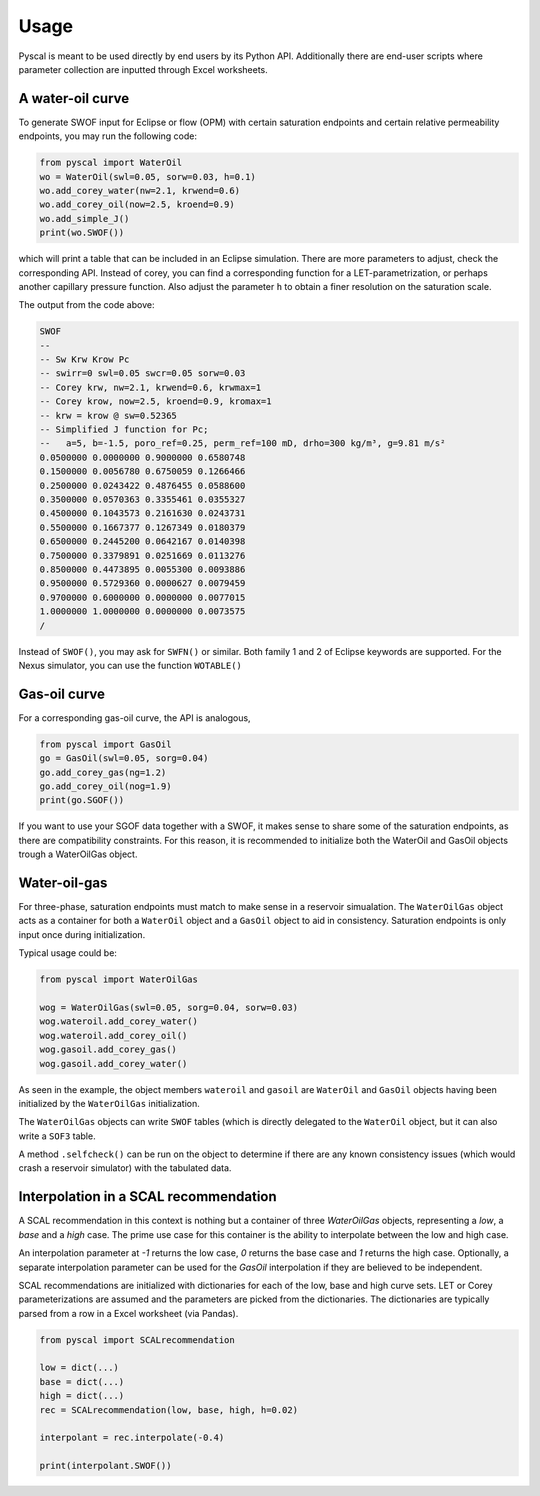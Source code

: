 Usage
=====

Pyscal is meant to be used directly by end users by its Python
API. Additionally there are end-user scripts where parameter
collection are inputted through Excel worksheets.

A water-oil curve
-----------------

To generate SWOF input for Eclipse or flow (OPM) with certain
saturation endpoints and certain relative permeability endpoints, you
may run the following code:

.. code-block:: python

    from pyscal import WaterOil
    wo = WaterOil(swl=0.05, sorw=0.03, h=0.1)
    wo.add_corey_water(nw=2.1, krwend=0.6)
    wo.add_corey_oil(now=2.5, kroend=0.9)
    wo.add_simple_J()
    print(wo.SWOF())

which will print a table that can be included in an Eclipse
simulation. There are more parameters to adjust, check the
corresponding API. Instead of corey, you can find a corresponding
function for a LET-parametrization, or perhaps another capillary
pressure function. Also adjust the parameter ``h`` to obtain a finer
resolution on the saturation scale.

The output from the code above:

.. code-block:: console

    SWOF
    --
    -- Sw Krw Krow Pc
    -- swirr=0 swl=0.05 swcr=0.05 sorw=0.03
    -- Corey krw, nw=2.1, krwend=0.6, krwmax=1
    -- Corey krow, now=2.5, kroend=0.9, kromax=1
    -- krw = krow @ sw=0.52365
    -- Simplified J function for Pc;
    --   a=5, b=-1.5, poro_ref=0.25, perm_ref=100 mD, drho=300 kg/m³, g=9.81 m/s²
    0.0500000 0.0000000 0.9000000 0.6580748
    0.1500000 0.0056780 0.6750059 0.1266466
    0.2500000 0.0243422 0.4876455 0.0588600
    0.3500000 0.0570363 0.3355461 0.0355327
    0.4500000 0.1043573 0.2161630 0.0243731
    0.5500000 0.1667377 0.1267349 0.0180379
    0.6500000 0.2445200 0.0642167 0.0140398
    0.7500000 0.3379891 0.0251669 0.0113276
    0.8500000 0.4473895 0.0055300 0.0093886
    0.9500000 0.5729360 0.0000627 0.0079459
    0.9700000 0.6000000 0.0000000 0.0077015
    1.0000000 1.0000000 0.0000000 0.0073575
    /


Instead of ``SWOF()``, you may ask for ``SWFN()`` or similar. Both
family 1 and 2 of Eclipse keywords are supported.  For the Nexus
simulator, you can use the function ``WOTABLE()``

Gas-oil curve
-------------

For a corresponding gas-oil curve, the API is analogous,

.. code-block:: python

    from pyscal import GasOil
    go = GasOil(swl=0.05, sorg=0.04)
    go.add_corey_gas(ng=1.2)
    go.add_corey_oil(nog=1.9)
    print(go.SGOF())

If you want to use your SGOF data together with a SWOF, it makes sense
to share some of the saturation endpoints, as there are compatibility constraints.
For this reason, it is recommended to initialize both the WaterOil and GasOil objects
trough a WaterOilGas object.

Water-oil-gas
-------------

For three-phase, saturation endpoints must match to make sense in a reservoir simualation.
The ``WaterOilGas`` object acts as a container for both a ``WaterOil`` object and a ``GasOil``
object to aid in consistency. Saturation endpoints is only input once during initialization.

Typical usage could be:

.. code-block:: python

    from pyscal import WaterOilGas

    wog = WaterOilGas(swl=0.05, sorg=0.04, sorw=0.03)
    wog.wateroil.add_corey_water()
    wog.wateroil.add_corey_oil()
    wog.gasoil.add_corey_gas()
    wog.gasoil.add_corey_water()

As seen in the example, the object members ``wateroil`` and ``gasoil`` are ``WaterOil`` and ``GasOil`` objects
having been initialized by the ``WaterOilGas`` initialization.

The ``WaterOilGas`` objects can write ``SWOF`` tables (which is directly delegated to the ``WaterOil`` object, but
it can also write a ``SOF3`` table.

A method ``.selfcheck()`` can be run on the object to determine if there are any known consistency issues (which would
crash a reservoir simulator) with the tabulated data.

Interpolation in a SCAL recommendation
--------------------------------------

A SCAL recommendation in this context is nothing but a container
of three `WaterOilGas` objects, representing a `low`, a `base` and a
`high` case. The prime use case for this container is the ability
to interpolate between the low and high case.

An interpolation parameter at `-1` returns the low case, `0` returns the
base case and `1` returns the high case. Optionally, a separate
interpolation parameter can be used for the `GasOil` interpolation
if they are believed to be independent.

SCAL recommendations are initialized with dictionaries
for each of the low, base and high curve sets. LET or Corey
parameterizations are assumed and the parameters are picked
from the dictionaries. The dictionaries are typically parsed
from a row in a Excel worksheet (via Pandas).

.. code-block:: python

    from pyscal import SCALrecommendation

    low = dict(...)
    base = dict(...)
    high = dict(...)
    rec = SCALrecommendation(low, base, high, h=0.02)

    interpolant = rec.interpolate(-0.4)

    print(interpolant.SWOF())


